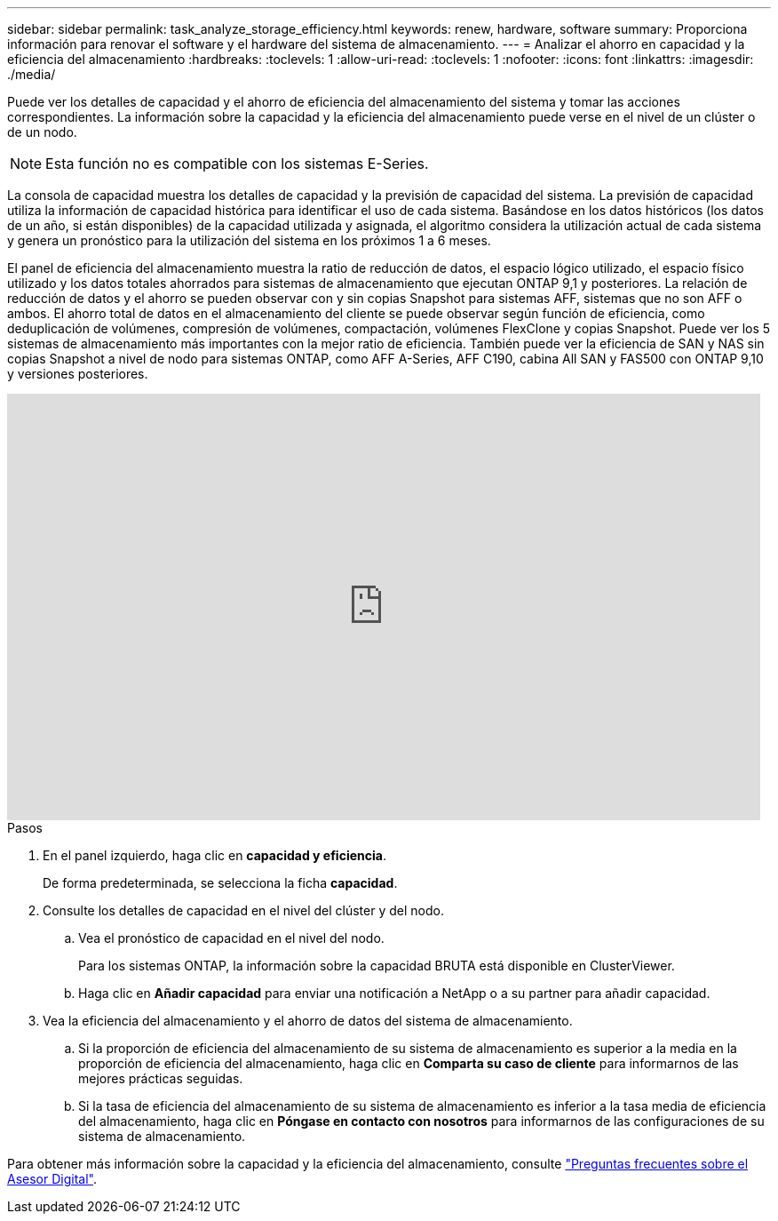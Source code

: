 ---
sidebar: sidebar 
permalink: task_analyze_storage_efficiency.html 
keywords: renew, hardware, software 
summary: Proporciona información para renovar el software y el hardware del sistema de almacenamiento. 
---
= Analizar el ahorro en capacidad y la eficiencia del almacenamiento
:hardbreaks:
:toclevels: 1
:allow-uri-read: 
:toclevels: 1
:nofooter: 
:icons: font
:linkattrs: 
:imagesdir: ./media/


[role="lead"]
Puede ver los detalles de capacidad y el ahorro de eficiencia del almacenamiento del sistema y tomar las acciones correspondientes. La información sobre la capacidad y la eficiencia del almacenamiento puede verse en el nivel de un clúster o de un nodo.


NOTE: Esta función no es compatible con los sistemas E-Series.

La consola de capacidad muestra los detalles de capacidad y la previsión de capacidad del sistema. La previsión de capacidad utiliza la información de capacidad histórica para identificar el uso de cada sistema. Basándose en los datos históricos (los datos de un año, si están disponibles) de la capacidad utilizada y asignada, el algoritmo considera la utilización actual de cada sistema y genera un pronóstico para la utilización del sistema en los próximos 1 a 6 meses.

El panel de eficiencia del almacenamiento muestra la ratio de reducción de datos, el espacio lógico utilizado, el espacio físico utilizado y los datos totales ahorrados para sistemas de almacenamiento que ejecutan ONTAP 9,1 y posteriores. La relación de reducción de datos y el ahorro se pueden observar con y sin copias Snapshot para sistemas AFF, sistemas que no son AFF o ambos. El ahorro total de datos en el almacenamiento del cliente se puede observar según función de eficiencia, como deduplicación de volúmenes, compresión de volúmenes, compactación, volúmenes FlexClone y copias Snapshot. Puede ver los 5 sistemas de almacenamiento más importantes con la mejor ratio de eficiencia. También puede ver la eficiencia de SAN y NAS sin copias Snapshot a nivel de nodo para sistemas ONTAP, como AFF A-Series, AFF C190, cabina All SAN y FAS500 con ONTAP 9,10 y versiones posteriores.

video::8Ge3_0qlyxA[youtube,width=848,height=480]
.Pasos
. En el panel izquierdo, haga clic en *capacidad y eficiencia*.
+
De forma predeterminada, se selecciona la ficha *capacidad*.

. Consulte los detalles de capacidad en el nivel del clúster y del nodo.
+
.. Vea el pronóstico de capacidad en el nivel del nodo.
+
Para los sistemas ONTAP, la información sobre la capacidad BRUTA está disponible en ClusterViewer.

.. Haga clic en *Añadir capacidad* para enviar una notificación a NetApp o a su partner para añadir capacidad.


. Vea la eficiencia del almacenamiento y el ahorro de datos del sistema de almacenamiento.
+
.. Si la proporción de eficiencia del almacenamiento de su sistema de almacenamiento es superior a la media en la proporción de eficiencia del almacenamiento, haga clic en *Comparta su caso de cliente* para informarnos de las mejores prácticas seguidas.
.. Si la tasa de eficiencia del almacenamiento de su sistema de almacenamiento es inferior a la tasa media de eficiencia del almacenamiento, haga clic en *Póngase en contacto con nosotros* para informarnos de las configuraciones de su sistema de almacenamiento.




Para obtener más información sobre la capacidad y la eficiencia del almacenamiento, consulte link:reference_aiq_faq.html["Preguntas frecuentes sobre el Asesor Digital"].
